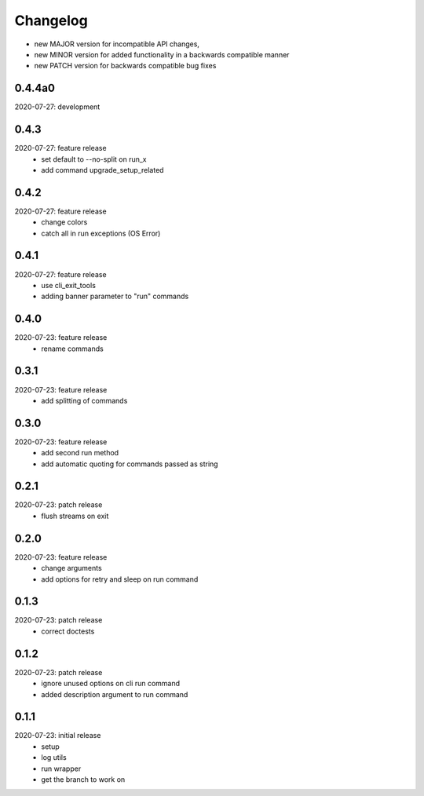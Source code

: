 Changelog
=========

- new MAJOR version for incompatible API changes,
- new MINOR version for added functionality in a backwards compatible manner
- new PATCH version for backwards compatible bug fixes

0.4.4a0
-------
2020-07-27: development

0.4.3
-------
2020-07-27: feature release
    - set default to --no-split on run_x
    - add command upgrade_setup_related

0.4.2
-------
2020-07-27: feature release
    - change colors
    - catch all in run exceptions (OS Error)

0.4.1
-------
2020-07-27: feature release
    - use cli_exit_tools
    - adding banner parameter to "run" commands

0.4.0
-------
2020-07-23: feature release
    - rename commands

0.3.1
-------
2020-07-23: feature release
    - add splitting of commands

0.3.0
-------
2020-07-23: feature release
    - add second run method
    - add automatic quoting for commands passed as string

0.2.1
-------
2020-07-23: patch release
    - flush streams on exit

0.2.0
-------
2020-07-23: feature release
    - change arguments
    - add options for retry and sleep on run command

0.1.3
-------
2020-07-23: patch release
    - correct doctests

0.1.2
-------
2020-07-23: patch release
    - ignore unused options on cli run command
    - added description argument to run command

0.1.1
-------
2020-07-23: initial release
    - setup
    - log utils
    - run wrapper
    - get the branch to work on
